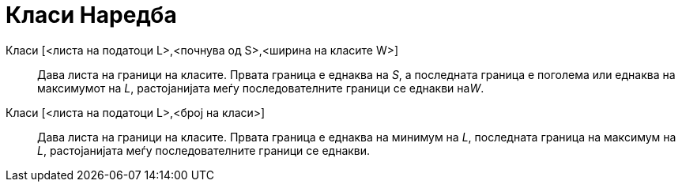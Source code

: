 = Класи Наредба
:page-en: commands/Classes
ifdef::env-github[:imagesdir: /mk/modules/ROOT/assets/images]

Класи [<листа на податоци L>,<почнува од S>,<ширина на класите W>]::
  Дава листа на граници на класите. Првата граница е еднаква на _S_, a последната граница е поголема или еднаква на
  максимумот на _L_, растојанијата меѓу последователните граници се еднакви на__W__.
Класи [<листа на податоци L>,<број на класи>]::
  Дава листа на граници на класите. Првата граница е еднаква на минимум на _L_, последната граница на максимум на _L_,
  растојанијата меѓу последователните граници се еднакви.
